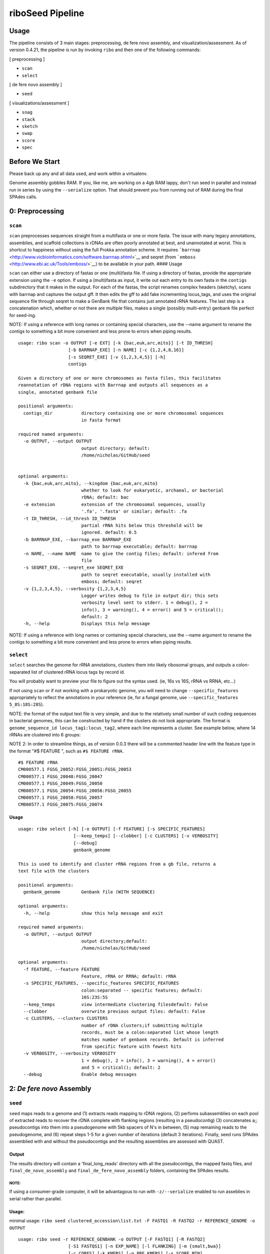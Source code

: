 riboSeed Pipeline
=================

Usage
--------
The pipeline consists of 3 main stages: preprocessing, de fere novo assembly, and visualization/assessment. As of version 0.4.21, the pipeline is run by invoking ``ribo`` and then one of the following commands:

[ preprocessing ]

- ``scan``
- ``select``

[ de fere novo assembly ]

- ``seed``

[ visualizations/assessment ]

- ``snag``
- ``stack``
- ``sketch``
- ``swap``
- ``score``
- ``spec``



Before We Start
---------------

Please back up any and all data used, and work within a virtualenv.

Genome assembly gobbles RAM. If you, like me, are working on a 4gb RAM
lappy, don't run seed in parallel and instead run in series by using
the ``--serialize`` option. That should prevent you from running out of
RAM during the final SPAdes calls.


0: Preprocessing
----------------

``scan``
~~~~~~~~~~~~~~~

``scan`` preprocesses sequences straight from a multifasta or one
or more fasta. The issue with many legacy annotations, assemblies, and
scaffold collections is rDNAs are often poorly annotated at best, and
unannotated at worst. This is shortcut to happiness without using the
full Prokka annotation scheme. It requires
```barrnap`` <http://www.vicbioinformatics.com/software.barrnap.shtml>`__
and seqret (from ```emboss`` <http://www.ebi.ac.uk/Tools/emboss/>`__) to
be available in your path. #### Usage

``scan`` can either use a directory of fastas or one (multi)fasta file.
If using a directory of fastas, provide the appropriate extension using
the ``-e`` option. If using a (multi)fasta as input, it write out each
entry to its own fasta in the ``contigs`` subdirectory that it makes in
the output. For each of the fastas, the script renames complex headers
(sketchy), scans with barrnap and captures the output gff. It then edits
the gff to add fake incrementing locus\_tags, and uses the original
sequence file through seqret to make a GenBank file that contains just
annotated rRNA features. The last step is a concatenation which, whether
or not there are multiple files, makes a single (possibly multi-entry)
genbank file perfect for seed-ing.

NOTE: If using a reference with long names or containing special
characters, use the --name argument to rename the contigs to something
a bit more convenient and less prone to errors when piping results.


::

    usage: ribo scan -o OUTPUT [-e EXT] [-k {bac,euk,arc,mito}] [-t ID_THRESH]
                       [-b BARRNAP_EXE] [-n NAME] [-c {1,2,4,8,16}]
                       [-s SEQRET_EXE] [-v {1,2,3,4,5}] [-h]
                       contigs

    Given a directory of one or more chromosomes as fasta files, this facilitates
    reannotation of rDNA regions with Barrnap and outputs all sequences as a
    single, annotated genbank file

    positional arguments:
      contigs_dir           directory containing one or more chromosomal sequences
                            in fasta format

    required named arguments:
      -o OUTPUT, --output OUTPUT
                            output directory; default:
                            /home/nicholas/GitHub/seed


    optional arguments:
      -k {bac,euk,arc,mito}, --kingdom {bac,euk,arc,mito}
                            whether to look for eukaryotic, archaeal, or bacterial
                            rDNA; default: bac
      -e extension          extension of the chromosomal sequences, usually
                            '.fa', '.fasta' or similar; default: .fa
      -t ID_THRESH, --id_thresh ID_THRESH
                            partial rRNA hits below this threshold will be
                            ignored. default: 0.5
      -b BARRNAP_EXE, --barrnap_exe BARRNAP_EXE
                            path to barrnap executable; default: barrnap
      -n NAME, --name NAME  name to give the contig files; default: infered from
                            file
      -s SEQRET_EXE, --seqret_exe SEQRET_EXE
                            path to seqret executable, usually installed with
                            emboss; default: seqret
      -v {1,2,3,4,5}, --verbosity {1,2,3,4,5}
                            Logger writes debug to file in output dir; this sets
                            verbosity level sent to stderr. 1 = debug(), 2 =
                            info(), 3 = warning(), 4 = error() and 5 = critical();
                            default: 2
      -h, --help            Displays this help message

NOTE: If using a reference with long names or containing special
characters, use the --name argument to rename the contigs to something a
bit more convenient and less prone to errors when piping results.

``select``
~~~~~~~~~~~~~~~~~

``select`` searches the genome for rRNA annotations, clusters
them into likely ribosomal groups, and outputs a colon-separated list of
clustered rRNA locus tags by record id.

You will probably want to preview your file to figure out the syntax
used. (ie, 16s vs 16S, rRNA vs RRNA, etc...)

If not using ``scan`` or if not working with a prokaryotic
genome, you will need to change ``--specific_features`` appropriately to
reflect the annotations in your reference (ie, for a fungal genome, use
``--specific_features 5_8S:18S:28S``).

NOTE: the format of the output text file is very simple, and due to the
relatively small number of such coding sequences in bacterial genomes,
this can be constructed by hand if the clusters do not look appropriate.
The format is ``genome_sequence_id locus_tag1:locus_tag2``, where each
line represents a cluster. See example below, where 14 rRNAs are
clustered into 6 groups:

NOTE 2: In order to streamline things, as of version 0.0.3 there will be
a commented header line with the feature type in the format "#$ FEATURE
", such as ``#$ FEATURE rRNA``.

::

    #$ FEATURE rRNA
    CM000577.1 FGSG_20052:FGSG_20051:FGSG_20053
    CM000577.1 FGSG_20048:FGSG_20047
    CM000577.1 FGSG_20049:FGSG_20050
    CM000577.1 FGSG_20054:FGSG_20056:FGSG_20055
    CM000577.1 FGSG_20058:FGSG_20057
    CM000577.1 FGSG_20075:FGSG_20074

Usage
^^^^^

::

    usage: ribo select [-h] [-o OUTPUT] [-f FEATURE] [-s SPECIFIC_FEATURES]
                         [--keep_temps] [--clobber] [-c CLUSTERS] [-v VERBOSITY]
                         [--debug]
                         genbank_genome

    This is used to identify and cluster rRNA regions from a gb file, returns a
    text file with the clusters

    positional arguments:
      genbank_genome        Genbank file (WITH SEQUENCE)

    optional arguments:
      -h, --help            show this help message and exit

    required named arguments:
      -o OUTPUT, --output OUTPUT
                            output directory;default:
                            /home/nicholas/GitHub/seed

    optional arguments:
      -f FEATURE, --feature FEATURE
                            Feature, rRNA or RRNA; default: rRNA
      -s SPECIFIC_FEATURES, --specific_features SPECIFIC_FEATURES
                            colon:separated -- specific features; default:
                            16S:23S:5S
      --keep_temps          view intermediate clustering filesdefault: False
      --clobber             overwrite previous output files: default: False
      -c CLUSTERS, --clusters CLUSTERS
                            number of rDNA clusters;if submitting multiple
                            records, must be a colon:separated list whose length
                            matches number of genbank records. Default is inferred
                            from specific feature with fewest hits
      -v VERBOSITY, --verbosity VERBOSITY
                            1 = debug(), 2 = info(), 3 = warning(), 4 = error()
                            and 5 = critical(); default: 2
      --debug               Enable debug messages


2: *De fere novo* Assembly
--------------------------

``seed``
~~~~~~~~~~~~~~~

``seed`` maps reads to a genome and (1) extracts reads mapping to
rDNA regions, (2) perfoms subassemblies on each pool of extracted reads
to recover the rDNA complete with flanking regions (resulting in a
pseudocontig) (3) concatenates a;; pseudocontigs into them into a
pseudogenome with 5kb spacers of N's in between, (5) map remaining reads
to the pseudogenome, and (6) repeat steps 1-5 for a given number of
iterations (default 3 iterations). Finally, seed runs SPAdes
assemblied with and without the pseudocontigs and the resulting
assemblies are assessed with QUAST.

Output
^^^^^^

The results directory will contain a 'final\_long\_reads' directory with
all the pseudocontigs, the mapped fastq files, and
``final_de_novo_assembly`` and ``final_de_fere_novo_assembly`` folders,
containing the SPAdes results.

NOTE:
'''''

If using a consumer-grade computer, it will be advantagous to run with
``-z/--serialize`` enabled to run asseblies in serial rather than
parallel.

Usage:
^^^^^^

minimal usage:
``ribo seed clustered_accession\list.txt -F FASTQ1 -R FASTQ2 -r REFERENCE_GENOME -o OUTPUT``

::

    usage: ribo seed -r REFERENCE_GENBANK -o OUTPUT [-F FASTQ1] [-R FASTQ2]
                       [-S1 FASTQS1] [-n EXP_NAME] [-l FLANKING] [-m {smalt,bwa}]
                       [-c CORES] [-k KMERS] [-p PRE_KMERS] [-s SCORE_MIN]
                       [-a MIN_ASSEMBLY_LEN] [--include_shorts] [--linear]
                       [--ref_as_contig {None,trusted,untrusted}] [--keep_temps]
                       [--skip_control] [-i ITERATIONS] [-v {1,2,3,4,5}]
                       [--target_len TARGET_LEN] [-t {1,2,4}] [-z]
                       [--smalt_scoring SMALT_SCORING] [--mapper_args MAPPER_ARGS]
                       [-h] [--spades_exe SPADES_EXE]
                       [--samtools_exe SAMTOOLS_EXE] [--smalt_exe SMALT_EXE]
                       [--bwa_exe BWA_EXE] [--quast_exe QUAST_EXE]
                       [--python2_7_exe PYTHON2_7_EXE]
                       clustered_loci_txt

    Given cluster file of rDNA regions from select and either paired-end or
    single-end reads, assembles the mapped reads into pseduocontig 'seeds', and
    uses those with the reads to runde fere novo and de novo assembly with SPAdes

    positional arguments:
      clustered_loci_txt    output from select

    required named arguments:
      -r REFERENCE_GENBANK, --reference_genbank REFERENCE_GENBANK
                            genbank reference, used to estimate insert sizes, and
                            compare with QUAST
      -o OUTPUT, --output OUTPUT
                            output directory; default:
                            /home/nicholas/GitHub/seed

    optional arguments:
      -F FASTQ1, --fastq1 FASTQ1
                            forward fastq reads, can be compressed
      -R FASTQ2, --fastq2 FASTQ2
                            reverse fastq reads, can be compressed
      -S1 FASTQS1, --fastq_single1 FASTQS1
                            single fastq reads
      -n EXP_NAME, --experiment_name EXP_NAME
                            prefix for results files; default: seed
      -l FLANKING, --flanking_length FLANKING
                            length of flanking regions, in bp; default: 1000
      -m {smalt,bwa}, --method_for_map {smalt,bwa}
                            available mappers: smalt and bwa; default: bwa
      -c CORES, --cores CORES
                            cores for multiprocessing; default: None
      -k KMERS, --kmers KMERS
                            kmers used for final assembly, separated by commas;
                            default: 21,33,55,77,99,127
      -p PRE_KMERS, --pre_kmers PRE_KMERS
                            kmers used during seeding assemblies, separated bt
                            commas; default: 21,33,55,77,99
     -s SCORE_MIN, --score_min SCORE_MIN
                            If using smalt, this sets the '-m' param; default with
                            smalt is inferred from read length. If using BWA,
                            reads mapping with ASscore lower than this will be
                            rejected; default with SWA is half of read length
       -a MIN_ASSEMBLY_LEN, --min_assembly_len MIN_ASSEMBLY_LEN
                            if initial SPAdes assembly largest contig is not at
                            least as long as --min_assembly_len, exit. Set this to
                            the length of the seed sequence; if it is not
                            achieved, seeding across regions will likely fail;
                            default: 6000
      --include_shorts      if assembled contig is smaller than
                            --min_assembly_len, contig will still be included in
                            assembly; default: inferred
      --linear              if genome is known to not be circular and a region of
                            interest (including flanking bits) extends past
                            chromosome end, this extends the seqence past
                            chromosome origin forward by --padding; default: False
      --ref_as_contig {None,trusted,untrusted}
                            if 'trusted', SPAdes will use the seed sequences as a
                            --trusted-contig; if 'untrusted', SPAdes will treat as
                            --untrusted-contig. if '', seeds will not be used
                            during assembly. See SPAdes docs; default: untrusted
      --keep_temps          if not --keep_temps, mapping files will be removed
                            once they are no no longer needed during the
                            iterations; default: False
      --skip_control        if --skip_control, no de novo assembly will be done;
                            default: False
      -i ITERATIONS, --iterations ITERATIONS
                            if iterations>1, multiple seedings will occur after
                            subassembly of seed regions; if setting --target_len,
                            seedings will continue until --iterations are
                            completed or --target_len is matched or exceeded;
                            default: 3
      -v {1,2,3,4,5}, --verbosity {1,2,3,4,5}
                            Logger writes debug to file in output dir; this sets
                            verbosity level sent to stderr. 1 = debug(), 2 =
                            info(), 3 = warning(), 4 = error() and 5 = critical();
                            default: 2
      --target_len TARGET_LEN
                            if set, iterations will continue until contigs reach
                            this length, or max iterations (set by --iterations)
                            have been completed. Set as fraction of original seed
                            length by giving a decimal between 0 and 5, or set as
                            an absolute number of base pairs by giving an integer
                            greater than 50. Not used by default
      -t {1,2,4}, --threads {1,2,4}
                            if your cores are hyperthreaded, set number threads to
                            the number of threads per processer.If unsure, see
                            'cat /proc/cpuinfo' under 'cpu cores', or 'lscpu'
                            under 'Thread(s) per core'.: 1
      -z, --serialize       if --serialize, runs seeding and assembly without
                            multiprocessing. This is recommended for machines with
                            less than 8GB RAM: False
      --smalt_scoring SMALT_SCORING
                            if mapping with SMALT, submit custom smalt scoring via
                            smalt -S scorespec option; default:
                            match=1,subst=-4,gapopen=-4,gapext=-3
      --mapper_args MAPPER_ARGS
                            submit custom parameters to mapper. And by mapper, I
                            mean bwa, cause we dont support this option for SMALT,
                            sorry. This requires knowledge of your chosen mapper's
                            optional arguments. Proceed with caution! default: -L
                            0,0 -U 0
      -h, --help            Displays this help message
      --spades_exe SPADES_EXE
                            Path to SPAdes executable; default: spades.py
      --samtools_exe SAMTOOLS_EXE
                            Path to samtools executable; default: samtools
      --smalt_exe SMALT_EXE
                            Path to smalt executable; default: smalt
      --bwa_exe BWA_EXE     Path to BWA executable; default: bwa
      --quast_exe QUAST_EXE
                            Path to quast executable; default: quast.py
      --python2_7_exe PYTHON2_7_EXE
                            Path to python2.7 executable, cause QUAST won't run on
                            python3. default: python2.7

Key Parameters
--------------

Results can be tuned by changing several of the default parameters.

-  ``--score_min``: This can be used to set the minimum mapping score.
   If using BWA, the default is not to supply a minimum and to rely on
   the BWA default. If submitting a ``--score_min`` to BWA, double check
   that it is appropriate. It appears to be extremely sensitive to read
   length, and having a too-low threshold for minimum mapping can
   seriously ruin ones day. Check out IGB or similar to view your
   mappings if greater than, say, 5% or the reads are mapping in
   subsequent iterations.

-  ``-l, --flanking_length``: Default is 2000. That seems to be a good
   compromise between gaining unique sequence and not relying too much
   on the reference.

-  ``--kmers`` and ``--pre_kmers``: Adjust these as you otherwise would
   for a *de novo* assembly.

-  ``--min_assembly_len``: For bacteria, this is about 7000bp, as the
   rDNA regions for a typical operon of 16S 23S and 5S coding sequences
   combined usually are about that long. If you are using non-standard
   rDNA regions, this should be adjusted to prevent spurious assemblies.

-  ``--ref_as_contig``: This can be used to guide how SPAdes treats the
   long read sequences during the assembly (``trusted`` or
   ``untrusted``). By default, this is infered from mapping percentage
   (``trusted`` if over 85% of reads map to the reference)

-  ``--iterations``: Each iteration typically increases the length of
   the long read by approximately 5%.

3: Visualization/Assessment
---------------------------

``snag``
~~~~~~~~~~~~~~~

``snag`` takes the list of clustered locus tags and extracts
their sequences with flanking regions, optionally turning the coding
sequences to N's to minimize bias towards reference. Is used to pull out
regions of interest from a Genbank file. Outputs a directory with a
fasta file for each clustered region (and a log file).

Additionally, it does a lot of plotting to visualize the Shannon
entropy, coverage, occurrences, and other useful metrics.

Usage:
^^^^^^

::

    usage: ribo snag [-o OUTPUT] [-n NAME] [-l FLANKING] [--msa_kmers] [-c]
                       [-p PADDING] [-v VERBOSITY] [--clobber] [--no_revcomp]
                       [--skip_check] [--msa_tool {mafft,prank}]
                       [--prank_exe PRANK_EXE] [--mafft_exe MAFFT_EXE]
                       [--barrnap_exe BARRNAP_EXE]
                       [--makeblastdb_exe MAKEBLASTDB_EXE]
                       [--kingdom {mito,euk,arc,bac}] [-h]
                       genbank_genome clustered_loci

    Use to extract regions of interest based on supplied Locus tags and evaluate
    the extracted regions

    positional arguments:
      genbank_genome        Genbank file (WITH SEQUENCE)
      clustered_loci        output from select

    required named arguments:
      -o OUTPUT, --output OUTPUT
                            output directory; default:
                            /home/nicholas/GitHub/seed

    optional arguments:
      -n NAME, --name NAME  rename the contigs with this prefixdefault: date
                            (YYYYMMDD)
      -l FLANKING, --flanking_length FLANKING
                            length of flanking regions, in bp; default: 1000
      --msa_kmers           calculate kmer similarity based on aligned sequences
                            instead of raw sequences;default: False
      -c, --circular        if the genome is known to be circular, and an region
                            of interest (including flanking bits) extends past
                            chromosome end, this extends the seqence past
                            chromosome origin forward by 5kb; default: False
      -p PADDING, --padding PADDING
                            if treating as circular, this controls the length of
                            sequence added to the 5' and 3' ends to allow for
                            selecting regions that cross the chromosom's origin;
                            default: 5000
      -v VERBOSITY, --verbosity VERBOSITY
                            1 = debug(), 2 = info(), 3 = warning(), 4 = error()
                            and 5 = critical(); default: 2
      --clobber             overwrite previous output filesdefault: False
      --no_revcomp          default returns reverse complimented seq if majority
                            of regions on reverse strand. if --no_revcomp, this is
                            overwriddendefault: False
      --skip_check          Dont bother calculating Shannon Entropy; default:
                            False
      --msa_tool {mafft,prank}
                            Path to PRANK executable; default: mafft
      --prank_exe PRANK_EXE
                            Path to PRANK executable; default: prank
      --mafft_exe MAFFT_EXE
                            Path to MAFFT executable; default: mafft
      --barrnap_exe BARRNAP_EXE
                            Path to barrnap executable; default: barrnap
      --makeblastdb_exe MAKEBLASTDB_EXE
                            Path to makeblastdb executable; default: makeblastdb
      --kingdom {mito,euk,arc,bac}
                            kingdom for barrnap; default: bac
      -h, --help            Displays this help message

``stack``
~~~~~~~~~~~~~~~~

Decause assembly using short reads often collases rDNA repeats, it is
not uncommon to find a reference genome that has less than the actual
number of rDNAs. stack uses ``bedtools`` and ``samtools`` to
determine the coverage across rDNA regiosn, adn compares that coverage
depth to 10 sets of randomly selected non-rDNA regions. If the number of
rDNAs in the reference matches the number of rDNAs in your sequecned
isolate, the coverage should be pretty similar. However, if the coverage
in your rDNA regions is significantly higher, than there are likely more
rDNAs in your sequenced isoalte that there are in the reference, which
is something to be aware of.

It requires a mapping BAM file and the scan output directory as
input.

``swap``
~~~~~~~~~~~~~~~

Infrequently, ``seed`` has joined together contigs that appear
incorrect according to your reference. If you are at all unhappy with a
bridging, ``swap`` allows swapping of a "bad" contig for one or
more syntenic contigs from the *de novo* assembly. #### USAGE

::

    usage: ribo swap -o OUTPUT [-v {1,2,3,4,5}] [-h]
                       de_novo_file de_fere_novo_file bad_contig good_contigs

    Given de novo and de fere novo contigs files, a misjoined de fere novo contig
    name, and a colon:separated list of de novo contig names, replace the
    offending contig with the de novo contig(s)

    positional arguments:
      de_novo_file          multifasta containing de novo contigs
      de_fere_novo_file     multifasta containing de fere novo contigs
      bad_contig            name of the bad contig
      good_contigs          colon separated good contigs for replacement

    required named arguments:
      -o OUTPUT, --output OUTPUT
                            output directory; default:
                            /home/nicholas/GitHub/seed

    optional arguments:
      -v {1,2,3,4,5}, --verbosity {1,2,3,4,5}
                            Logger writes debug to file in output dir; this sets
                            verbosity level sent to stderr. 1 = debug(), 2 =
                            info(), 3 = warning(), 4 = error() and 5 = critical();
                            default: 2
      -h, --help            Displays this help message


``spec``
~~~~~~~~~~~~~~~

One limitation in resolving the rDNA repeats is the lack of confidence in
the reference genomes that were assembled from short reads along.  ``ribo spec`` parses
the SPAdes assembly graph in fastg format to take a guess at how many rDNAs are in
the genome based on the nodes and edges represinting the region in the graph. This can
help alert the user that the number of rDNAs in the reference may disagree with the
actual number in the genome.
